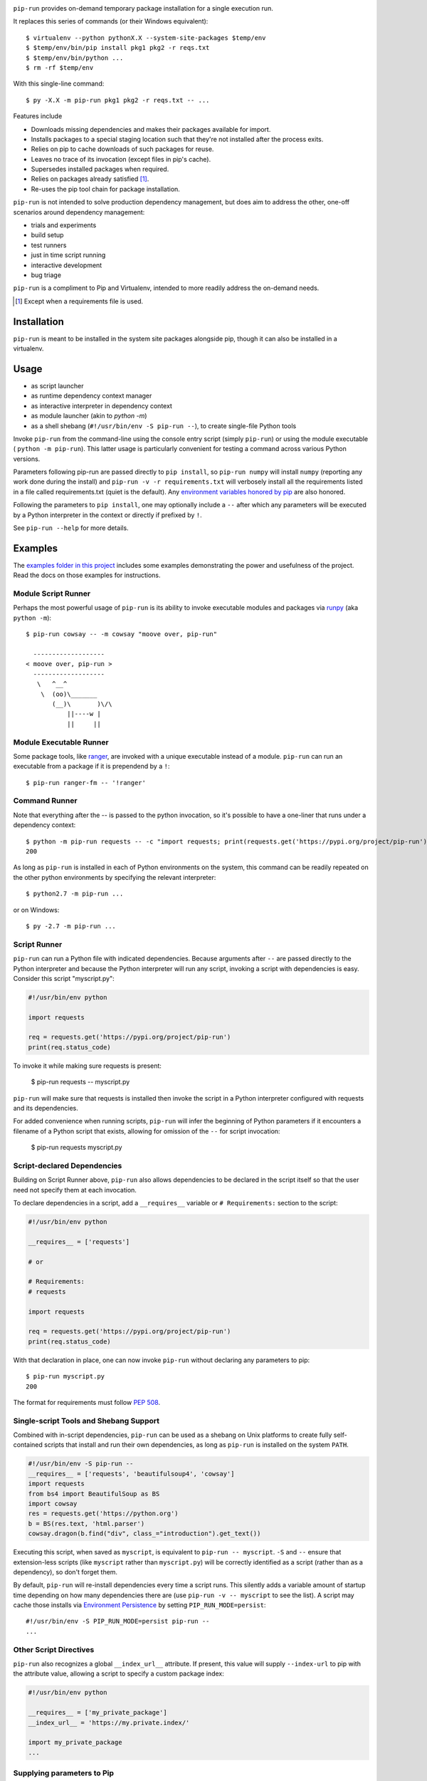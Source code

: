 .. image:: https://img.shields.io/pypi/v/pip-run.svg
   :target: https://pypi.org/project/pip-run

.. image:: https://img.shields.io/pypi/pyversions/pip-run.svg

.. image:: https://github.com/jaraco/pip-run/workflows/tests/badge.svg
   :target: https://github.com/jaraco/pip-run/actions?query=workflow%3A%22tests%22
   :alt: tests

.. image:: https://img.shields.io/endpoint?url=https://raw.githubusercontent.com/charliermarsh/ruff/main/assets/badge/v2.json
    :target: https://github.com/astral-sh/ruff
    :alt: Ruff

.. image:: https://img.shields.io/badge/code%20style-black-000000.svg
   :target: https://github.com/psf/black
   :alt: Code style: Black

.. image:: https://readthedocs.org/projects/pip-run/badge/?version=latest
   :target: https://pip-run.readthedocs.io/en/latest/?badge=latest

.. image:: https://img.shields.io/badge/skeleton-2023-informational
   :target: https://blog.jaraco.com/skeleton

.. image:: https://tidelift.com/badges/package/pypi/pip-run
   :target: https://tidelift.com/subscription/pkg/pypi-pip-run?utm_source=pypi-pip-run&utm_medium=readme

``pip-run`` provides on-demand temporary package installation
for a single execution run.

It replaces this series of commands (or their Windows equivalent)::

    $ virtualenv --python pythonX.X --system-site-packages $temp/env
    $ $temp/env/bin/pip install pkg1 pkg2 -r reqs.txt
    $ $temp/env/bin/python ...
    $ rm -rf $temp/env

With this single-line command::

    $ py -X.X -m pip-run pkg1 pkg2 -r reqs.txt -- ...

Features include

- Downloads missing dependencies and makes their packages available for import.
- Installs packages to a special staging location such that they're not installed after the process exits.
- Relies on pip to cache downloads of such packages for reuse.
- Leaves no trace of its invocation (except files in pip's cache).
- Supersedes installed packages when required.
- Relies on packages already satisfied [1]_.
- Re-uses the pip tool chain for package installation.

``pip-run`` is not intended to solve production dependency management, but does aim to address the other, one-off scenarios around dependency management:

- trials and experiments
- build setup
- test runners
- just in time script running
- interactive development
- bug triage

``pip-run`` is a compliment to Pip and Virtualenv, intended to more
readily address the on-demand needs.

.. [1] Except when a requirements file is used.

Installation
============

``pip-run`` is meant to be installed in the system site packages
alongside pip, though it can also be installed in a virtualenv.

Usage
=====

- as script launcher
- as runtime dependency context manager
- as interactive interpreter in dependency context
- as module launcher (akin to `python -m`)
- as a shell shebang (``#!/usr/bin/env -S pip-run --``), to create single-file Python tools

Invoke ``pip-run`` from the command-line using the console entry
script (simply ``pip-run``) or using the module executable (
``python -m pip-run``). This latter usage is particularly convenient
for testing a command across various Python versions.

Parameters following pip-run are passed directly to ``pip install``,
so ``pip-run numpy`` will install ``numpy`` (reporting any work done
during the install) and ``pip-run -v -r requirements.txt`` will verbosely
install all the requirements listed in a file called requirements.txt
(quiet is the default).
Any `environment variables honored by pip
<https://pip.pypa.io/en/stable/user_guide/#environment-variables>`_
are also honored.

Following the parameters to ``pip install``, one may optionally
include a ``--`` after which any parameters will be executed
by a Python interpreter in the context or directly if prefixed by
``!``.

See ``pip-run --help`` for more details.

Examples
========

The `examples folder in this project
<https://github.com/jaraco/pip-run/tree/master/examples>`_
includes some examples demonstrating
the power and usefulness of the project. Read the docs on those examples
for instructions.

Module Script Runner
--------------------

Perhaps the most powerful usage of ``pip-run`` is its ability to invoke
executable modules and packages via
`runpy <https://docs.python.org/3/library/runpy.html>`_ (aka
``python -m``)::

    $ pip-run cowsay -- -m cowsay "moove over, pip-run"

      -------------------
    < moove over, pip-run >
      -------------------
       \   ^__^
        \  (oo)\_______
           (__)\       )\/\
               ||----w |
               ||     ||

.. image:: docs/cowsay.svg
   :alt: cowsay example animation

Module Executable Runner
------------------------

Some package tools, like `ranger <https://github.com/ranger/ranger>`_, are
invoked with a unique executable instead of a module. ``pip-run`` can
run an executable from a package if it is prependend by a ``!``::

    $ pip-run ranger-fm -- '!ranger'

Command Runner
--------------

Note that everything after the -- is passed to the python invocation,
so it's possible to have a one-liner that runs under a dependency
context::

    $ python -m pip-run requests -- -c "import requests; print(requests.get('https://pypi.org/project/pip-run').status_code)"
    200

As long as ``pip-run`` is installed in each of Python environments
on the system, this command can be readily repeated on the other
python environments by specifying the relevant interpreter::

    $ python2.7 -m pip-run ...

or on Windows::

    $ py -2.7 -m pip-run ...

Script Runner
-------------

``pip-run`` can run a Python file with indicated dependencies. Because
arguments after ``--`` are passed directly to the Python interpreter
and because the Python interpreter will run any script, invoking a script
with dependencies is easy. Consider this script "myscript.py":

.. code-block:: python

    #!/usr/bin/env python

    import requests

    req = requests.get('https://pypi.org/project/pip-run')
    print(req.status_code)

To invoke it while making sure requests is present:

    $ pip-run requests -- myscript.py

``pip-run`` will make sure that requests is installed then invoke
the script in a Python interpreter configured with requests and its
dependencies.

For added convenience when running scripts, ``pip-run`` will infer
the beginning of Python parameters if it encounters a filename
of a Python script that exists, allowing for omission of the ``--``
for script invocation:

    $ pip-run requests myscript.py

Script-declared Dependencies
----------------------------

Building on Script Runner above, ``pip-run`` also allows
dependencies to be declared in the script itself so that
the user need not specify them at each invocation.

To declare dependencies in a script, add a ``__requires__``
variable or ``# Requirements:`` section to the script:

.. code-block:: python

    #!/usr/bin/env python

    __requires__ = ['requests']

    # or

    # Requirements:
    # requests

    import requests

    req = requests.get('https://pypi.org/project/pip-run')
    print(req.status_code)

With that declaration in place, one can now invoke ``pip-run`` without
declaring any parameters to pip::

    $ pip-run myscript.py
    200

The format for requirements must follow `PEP 508 <https://www.python.org/dev/peps/pep-0508/>`_.

Single-script Tools and Shebang Support
---------------------------------------

Combined with in-script dependencies, ``pip-run`` can be used
as a shebang on Unix platforms to create fully self-contained
scripts that install and run their own dependencies, as long
as ``pip-run`` is installed on the system ``PATH``.

.. code-block:: shell

    #!/usr/bin/env -S pip-run --
    __requires__ = ['requests', 'beautifulsoup4', 'cowsay']
    import requests
    from bs4 import BeautifulSoup as BS
    import cowsay
    res = requests.get('https://python.org')
    b = BS(res.text, 'html.parser')
    cowsay.dragon(b.find("div", class_="introduction").get_text())

Executing this script, when saved as ``myscript``, is equivalent to ``pip-run -- myscript``.
``-S`` and ``--`` ensure that extension-less scripts (like ``myscript`` rather than ``myscript.py``)
will be correctly identified as a script (rather than as a dependency), so don't forget them.

By default, ``pip-run`` will re-install dependencies every time a script runs.
This silently adds a variable amount of startup time depending on how many dependencies
there are (use ``pip-run -v -- myscript`` to see the list). A script may cache those
installs via `Environment Persistence <#Environment-Persistence>`_ by setting
``PIP_RUN_MODE=persist``::

    #!/usr/bin/env -S PIP_RUN_MODE=persist pip-run --
    ...

Other Script Directives
-----------------------

``pip-run`` also recognizes a global ``__index_url__`` attribute. If present,
this value will supply ``--index-url`` to pip with the attribute value,
allowing a script to specify a custom package index:

.. code-block:: python

    #!/usr/bin/env python

    __requires__ = ['my_private_package']
    __index_url__ = 'https://my.private.index/'

    import my_private_package
    ...

Supplying parameters to Pip
---------------------------

If you've been using ``pip-run``, you may have defined some requirements
in the ``__requires__`` variable or ``# Requirements:`` section of a
script, but now you wish to install those
to a more permanent environment. pip-run provides a routine to facilitate
this case::

    $ python -m pip_run.read-deps script.py
    my_dependency

If you're on Unix, you may pipe this result directly to pip::

    $ pip install $(python -m pip_run.read-deps script.py)

And since `pipenv <https://docs.pipenv.org/>`_ uses the same syntax,
the same technique works for pipenv::

    $ pipenv install $(python -m pip_run.read-deps script.py)

Interactive Interpreter
-----------------------

``pip-run`` also offers a painless way to run a Python interactive
interpreter in the context of certain dependencies::

    $ /clean-install/python -m pip-run boto
    >>> import boto
    >>>

Experiments and Testing
-----------------------

Because ``pip-run`` provides a single-command invocation, it
is great for experiments and rapid testing of various package
specifications.

Consider a scenario in which one wishes to create an environment
where two different versions of the same package are installed,
such as to replicate a broken real-world environment. Stack two
invocations of pip-run to get two different versions installed::

    $ pip-run keyring==21.8.0 -- -m pip-run keyring==22.0.0 -- -c "import importlib.metadata, pprint; pprint.pprint([dist._path for dist in importlib.metadata.distributions() if dist.metadata['name'] == 'keyring'])"
    [PosixPath('/var/folders/03/7l0ffypn50b83bp0bt07xcch00n8zm/T/pip-run-a3xvd267/keyring-22.0.0.dist-info'),
    PosixPath('/var/folders/03/7l0ffypn50b83bp0bt07xcch00n8zm/T/pip-run-1fdjsgfs/keyring-21.8.0.dist-info')]

.. todo: illustrate example here

IPython Inference
-----------------

If IPython is specified as one of the dependencies, the Python
interpreter will be launched via IPython (using ``-m IPython``)
for interactive mode. This behaviour may be toggled off by
setting the environment variable ``PIP_RUN_IPYTHON_MODE=ignore``.

How Does It Work
================

``pip-run`` effectively does the following:

- ``pip install -t $TMPDIR``
- ``PYTHONPATH=$TMPDIR python``
- cleanup

For specifics, see `pip_run.run()
<https://github.com/jaraco/pip-run/blob/master/pip_run/__init__.py#L9-L16>`_.


Environment Persistence
=======================

``pip-run`` honors the ``PIP_RUN_MODE`` variable. If unset or
set to ``ephemeral``, depenedncies are installed to an ephemeral
temporary directory on each invocation (and deleted after).
Setting this variable to ``persist`` will instead create or re-use
a directory in the user's cache, only installing the dependencies if
the directory doesn't already exist. A separate cache is maintained
for each combination of requirements specified.

``persist`` mode can greatly improve startup performance at the
expense of staleness and accumulated cruft.


Limitations
===========

- Due to limitations with ``pip``, ``pip-run`` cannot run with "editable"
  (``-e``) requirements.

- ``pip-run`` uses a ``sitecustomize`` module to ensure that ``.pth`` files
  in the requirements are installed. As a result, any environment
  that has a ``sitecustomize`` module will find that module masked
  when running under ``pip-run``.

Comparison with pipx
====================

The `pipx project <https://pypi.org/project/pipx/>`_ is another mature
project with similar goals. Both projects expose a project and its
dependencies in ephemeral environments. The main difference is pipx
primarily exposes Python binaries (console scripts) from those
environments whereas pip-run exposes a Python context (including
runpy scripts).

.. list-table::
   :widths: 30 10 10
   :header-rows: 1

   * - Feature
     - pip-run
     - pipx
   * - user-mode operation
     - ✓
     - ✓
   * - invoke console scripts
     - ✓
     - ✓
   * - invoke runpy modules
     - ✓
     -
   * - run standalone scripts
     - ✓
     -
   * - interactive interpreter with deps
     - ✓
     -
   * - re-use existing environment
     - ✓
     -
   * - ephemeral environments
     - ✓
     - ✓
   * - persistent environments
     - ✓
     - ✓
   * - PEP 582 support
     -
     - ✓
   * - Specify optional dependencies
     - ✓
     -
   * - Python 2 support
     - ✓
     -

Comparison with virtualenvwrapper mktmpenv
==========================================

The `mkvirtualenv project <https://pypi.org/project/mkvirtualenv/>`_
attempts to address some of the use-cases that pip-run solves,
especially with the ``mktmpenv`` command, which destroys the
virtualenv after deactivation. The main difference is that ``pip-run``
is transient only for the invocation of a single command, while
``mktmpenv`` lasts for a session.

.. list-table::
   :widths: 40 10 10
   :header-rows: 1

   * - Feature
     - pip-run
     - mktmpenv
   * - create temporary package environment
     - ✓
     - ✓
   * - re-usable across python invocations
     - ✓
     - ✓
   * - portable
     -
     - ✓
   * - one-line invocation
     - ✓
     -
   * - multiple interpreters in session
     - ✓
     -
   * - run standalone scripts
     - ✓
     - ✓
   * - interactive interpreter with deps
     - ✓
     - ✓
   * - re-use existing environment
     - ✓
     -
   * - ephemeral environments
     - ✓
     - ✓
   * - persistent environments
     -
     - ✓

Integration
===========

The author created this package with the intention of demonstrating
the capability before integrating it directly with pip in a command
such as ``pip run``. After proposing the change, the idea was largely
rejected in `pip 3971 <https://github.com/pypa/pip/issues/3971>`_.

If you would like to see this functionality made available in pip,
please upvote or comment in that ticket.

Versioning
==========

``pip-run`` uses semver, so you can use this library with
confidence about the stability of the interface, even
during periods of great flux.

Testing
=======

Invoke tests with ``tox``.

For Enterprise
==============

Available as part of the Tidelift Subscription.

This project and the maintainers of thousands of other packages are working with Tidelift to deliver one enterprise subscription that covers all of the open source you use.

`Learn more <https://tidelift.com/subscription/pkg/pypi-pip-run?utm_source=pypi-pip-run&utm_medium=referral&utm_campaign=github>`_.

Security Contact
================

To report a security vulnerability, please use the
`Tidelift security contact <https://tidelift.com/security>`_.
Tidelift will coordinate the fix and disclosure.
